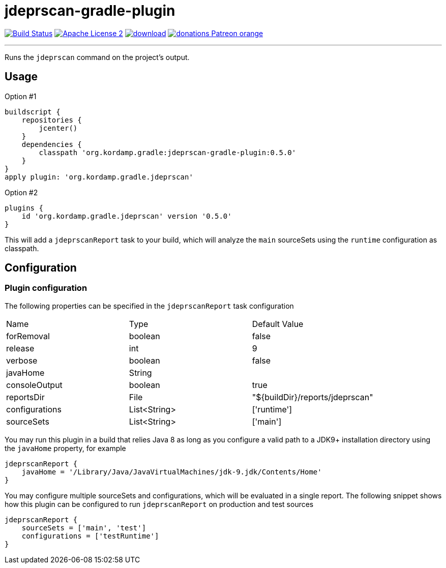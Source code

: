 = jdeprscan-gradle-plugin
:linkattrs:
:project-name: jdeprscan-gradle-plugin
:plugin-version: 0.5.0

image:http://img.shields.io/travis/aalmiray/{project-name}/master.svg["Build Status", link="https://travis-ci.org/aalmiray/{project-name}"]
image:http://img.shields.io/badge/license-ASF2-blue.svg["Apache License 2", link="http://www.apache.org/licenses/LICENSE-2.0.txt"]
image:https://api.bintray.com/packages/aalmiray/kordamp/{project-name}/images/download.svg[link="https://bintray.com/aalmiray/kordamp/{project-name}/_latestVersion"]
image:https://img.shields.io/badge/donations-Patreon-orange.svg[link="https://www.patreon.com/user?u=6609318"]

---

Runs the `jdeprscan` command on the project's output.

== Usage

Option #1
[source,groovy]
[subs="attributes"]
----
buildscript {
    repositories {
        jcenter()
    }
    dependencies {
        classpath 'org.kordamp.gradle:{project-name}:{plugin-version}'
    }
}
apply plugin: 'org.kordamp.gradle.jdeprscan'
----

Option #2
[source,groovy]
[subs="attributes"]
----
plugins {
    id 'org.kordamp.gradle.jdeprscan' version '{plugin-version}'
}
----

This will add a `jdeprscanReport` task to your build, which will analyze the `main` sourceSets using the `runtime` configuration
as classpath.

== Configuration
=== Plugin configuration

The following properties can be specified in the `jdeprscanReport` task configuration

|===
| Name           | Type         | Default Value
| forRemoval     | boolean      | false
| release        | int          | 9
| verbose        | boolean      | false
| javaHome       | String       |
| consoleOutput  | boolean      | true
| reportsDir     | File         | "${buildDir}/reports/jdeprscan"
| configurations | List<String> | ['runtime']
| sourceSets     | List<String> | ['main']
|===

You may run this plugin in a build that relies Java 8 as long as you configure a valid path to a JDK9+ installation
directory using the `javaHome` property, for example

[source]
----
jdeprscanReport {
    javaHome = '/Library/Java/JavaVirtualMachines/jdk-9.jdk/Contents/Home'
}
----

You may configure multiple sourceSets and configurations, which will be evaluated in a single report. The following snippet
shows how this plugin can be configured to run `jdeprscanReport` on production and test sources

[source]
----
jdeprscanReport {
    sourceSets = ['main', 'test']
    configurations = ['testRuntime']
}
----

